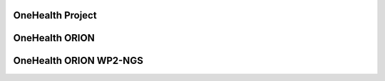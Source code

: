 OneHealth Project
=====================


OneHealth ORION
=====================


OneHealth ORION WP2-NGS
=====================


